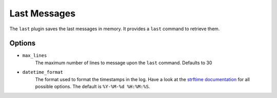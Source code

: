Last Messages
=============

The ``last`` plugin saves the last messages in memory. It provides a ``last``
command to retrieve them.

Options
-------

- ``max_lines``
    The maximum number of lines to message upon the ``last`` command. Defaults
    to 30

- ``datetime_format``
    The format used to format the timestamps in the log. Have a look at the
    `strftime documentation`_ for all possible options. The default is
    ``%Y-%M-%d %H:%M:%S``.

.. _strftime documentation: http://docs.python.org/2/library/datetime.html?highlight=datetime#strftime-strptime-behavior
